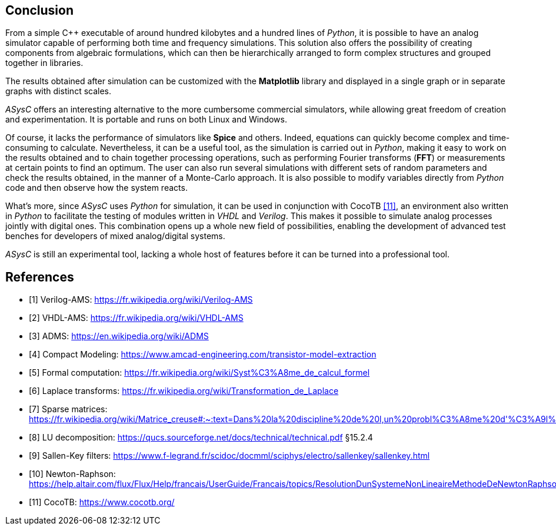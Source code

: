 
== Conclusion

From a simple C++ executable of around hundred kilobytes and a hundred lines of _Python_, it is possible to have an analog simulator capable of performing both time and frequency simulations. This solution also offers the possibility of creating components from algebraic formulations, which can then be hierarchically arranged to form complex structures and grouped together in libraries. 

The results obtained after simulation can be customized with the *Matplotlib* library and displayed in a single graph or in separate graphs with distinct scales. 

_ASysC_ offers an interesting alternative to the more cumbersome commercial simulators, while allowing great freedom of creation and experimentation. It is portable and runs on both Linux and Windows.

Of course, it lacks the performance of simulators like *Spice* and others. Indeed, equations can quickly become complex and time-consuming to calculate. Nevertheless, it can be a useful tool, as the simulation is carried out in _Python_, making it easy to work on the results obtained and to chain together processing operations, such as performing Fourier transforms (*FFT*) or measurements at certain points to find an optimum. The user can also run several simulations with different sets of random parameters and check the results obtained, in the manner of a Monte-Carlo approach. It is also possible to modify variables directly from _Python_ code and then observe how the system reacts.

What's more, since _ASysC_ uses _Python_ for simulation, it can be used in conjunction with CocoTB <<R11>>, an environment also written in _Python_ to facilitate the testing of modules written in _VHDL_ and _Verilog_. This makes it possible to simulate analog processes jointly with digital ones. This combination opens up a whole new field of possibilities, enabling the development of advanced test benches for developers of mixed analog/digital systems.

_ASysC_ is still an experimental tool, lacking a whole host of features before it can be turned into a professional tool. 

[bibliography]
= References

* [[[R1,1]]] Verilog-AMS: https://fr.wikipedia.org/wiki/Verilog-AMS
* [[[R2,2]]] VHDL-AMS: https://fr.wikipedia.org/wiki/VHDL-AMS
* [[[R3,3]]] ADMS: https://en.wikipedia.org/wiki/ADMS
* [[[R4,4]]] Compact Modeling: https://www.amcad-engineering.com/transistor-model-extraction
* [[[R5,5]]] Formal computation: https://fr.wikipedia.org/wiki/Syst%C3%A8me_de_calcul_formel
* [[[R6,6]]] Laplace transforms: https://fr.wikipedia.org/wiki/Transformation_de_Laplace
* [[[R7,7]]] Sparse matrices: https://fr.wikipedia.org/wiki/Matrice_creuse#:~:text=Dans%20la%20discipline%20de%20l,un%20probl%C3%A8me%20d'%C3%A9l%C3%A9ments%20finished.
* [[[R8,8]]] LU decomposition: https://qucs.sourceforge.net/docs/technical/technical.pdf §15.2.4
* [[[R9,9]]] Sallen-Key filters: https://www.f-legrand.fr/scidoc/docmml/sciphys/electro/sallenkey/sallenkey.html
* [[[R10,10]]] Newton-Raphson: https://help.altair.com/flux/Flux/Help/francais/UserGuide/Francais/topics/ResolutionDunSystemeNonLineaireMethodeDeNewtonRaphson.htm#:~:text=La%2520r%25C3%25A9solution%2520d%E2%80%99a%2520syst%25C3%25A8me,convergence%2520is%2520never%2520guaranteed
* [[[R11,11]]] CocoTB: https://www.cocotb.org/